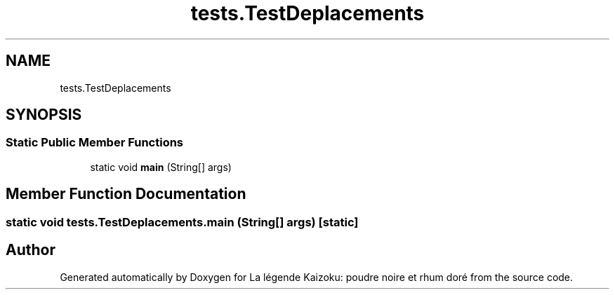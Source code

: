 .TH "tests.TestDeplacements" 3 "La légende Kaizoku: poudre noire et rhum doré" \" -*- nroff -*-
.ad l
.nh
.SH NAME
tests.TestDeplacements
.SH SYNOPSIS
.br
.PP
.SS "Static Public Member Functions"

.in +1c
.ti -1c
.RI "static void \fBmain\fP (String[] args)"
.br
.in -1c
.SH "Member Function Documentation"
.PP 
.SS "static void tests\&.TestDeplacements\&.main (String[] args)\fR [static]\fP"


.SH "Author"
.PP 
Generated automatically by Doxygen for La légende Kaizoku: poudre noire et rhum doré from the source code\&.
